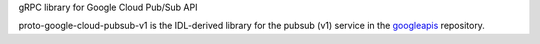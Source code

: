 gRPC library for Google Cloud Pub/Sub API

proto-google-cloud-pubsub-v1 is the IDL-derived library for the pubsub (v1) service in the googleapis_ repository.

.. _`googleapis`: https://github.com/googleapis/googleapis/tree/master/google/pubsub/v1
